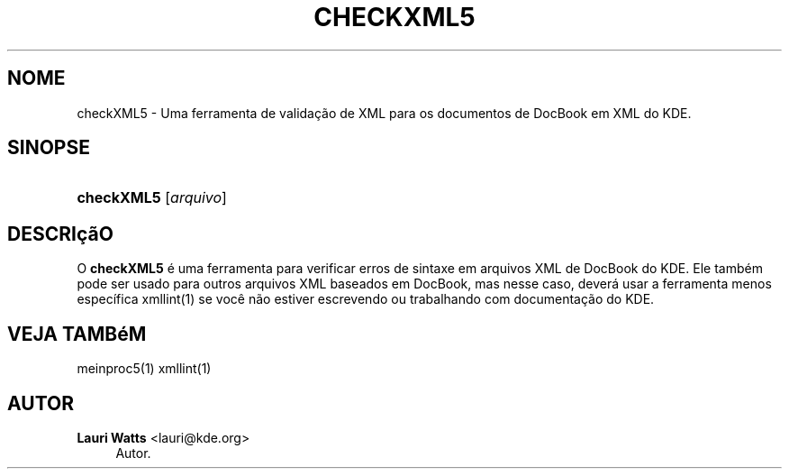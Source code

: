 '\" t
.\"     Title: \fBcheckXML5\fR
.\"    Author: Lauri Watts <lauri@kde.org>
.\" Generator: DocBook XSL Stylesheets v1.78.1 <http://docbook.sf.net/>
.\"      Date: 04/03/2014
.\"    Manual: Manual do Usu\('ario do checkXML5
.\"    Source: KDE Frameworks Frameworks 5.0
.\"  Language: Portuguese (Brazil)
.\"
.TH "\FBCHECKXML5\FR" "1" "04/03/2014" "KDE Frameworks Frameworks 5.0" "Manual do Usu\('ario do checkXML5"
.\" -----------------------------------------------------------------
.\" * Define some portability stuff
.\" -----------------------------------------------------------------
.\" ~~~~~~~~~~~~~~~~~~~~~~~~~~~~~~~~~~~~~~~~~~~~~~~~~~~~~~~~~~~~~~~~~
.\" http://bugs.debian.org/507673
.\" http://lists.gnu.org/archive/html/groff/2009-02/msg00013.html
.\" ~~~~~~~~~~~~~~~~~~~~~~~~~~~~~~~~~~~~~~~~~~~~~~~~~~~~~~~~~~~~~~~~~
.ie \n(.g .ds Aq \(aq
.el       .ds Aq '
.\" -----------------------------------------------------------------
.\" * set default formatting
.\" -----------------------------------------------------------------
.\" disable hyphenation
.nh
.\" disable justification (adjust text to left margin only)
.ad l
.\" -----------------------------------------------------------------
.\" * MAIN CONTENT STARTS HERE *
.\" -----------------------------------------------------------------
.SH "NOME"
checkXML5 \- Uma ferramenta de valida\(,c\(~ao de XML para os documentos de DocBook em XML do KDE\&.
.SH "SINOPSE"
.HP \w'\fBcheckXML5\fR\ 'u
\fBcheckXML5\fR [\fIarquivo\fR]
.SH "DESCRI\(,c\(~aO"
.PP
O
\fBcheckXML5\fR
\('e uma ferramenta para verificar erros de sintaxe em arquivos
XML
de DocBook do
KDE\&. Ele tamb\('em pode ser usado para outros arquivos
XML
baseados em DocBook, mas nesse caso, dever\('a usar a ferramenta menos espec\('ifica xmllint(1) se voc\(^e n\(~ao estiver escrevendo ou trabalhando com documenta\(,c\(~ao do
KDE\&.
.SH "VEJA TAMB\('eM"
.PP
meinproc5(1) xmllint(1)
.SH "AUTOR"
.PP
\fBLauri Watts\fR <\&lauri@kde\&.org\&>
.RS 4
Autor.
.RE
